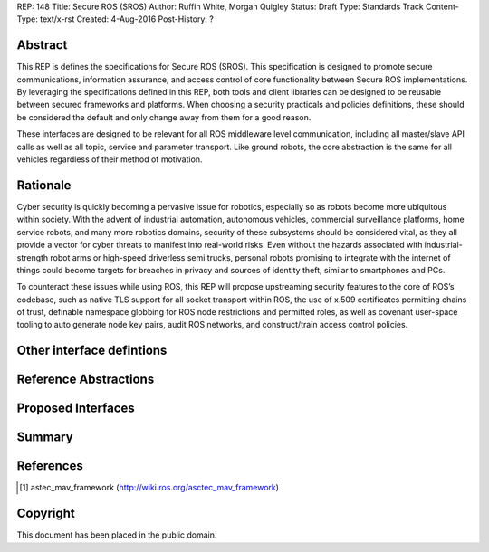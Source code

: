REP: 148
Title: Secure ROS (SROS)
Author: Ruffin White, Morgan Quigley
Status: Draft
Type: Standards Track
Content-Type: text/x-rst
Created: 4-Aug-2016
Post-History: ?


Abstract
========

This REP is defines the specifications for Secure ROS (SROS).
This specification is designed to promote secure communications, information assurance, and access control of core functionality between Secure ROS implementations.
By leveraging the specifications defined in this REP, both tools and client libraries can be designed to be reusable between secured frameworks and platforms.
When choosing a security practicals and policies definitions, these should be considered the default and only change away from them for a good reason.

These interfaces are designed to be relevant for all ROS middleware level communication, including all master/slave API calls as well as all topic, service and parameter transport.
Like ground robots, the core abstraction is the same for all vehicles regardless of their method of motivation.


Rationale
=========

Cyber security is quickly becoming a pervasive issue for robotics, especially so as robots become more ubiquitous within society.
With the advent of industrial automation, autonomous vehicles, commercial surveillance platforms, home service robots, and many more robotics domains, security of these subsystems should be considered vital, as they all provide a vector for cyber threats to manifest into real-world risks.
Even without the hazards associated with industrial-strength robot arms or high-speed driverless semi trucks, personal robots promising to integrate with the internet of things could become targets for breaches in privacy and sources of identity theft, similar to smartphones and PCs.

To counteract these issues while using ROS, this REP will propose upstreaming security features to the core of ROS’s codebase, such as native TLS support for all socket transport within ROS, the use of x.509 certificates permitting chains of trust, definable namespace globbing for ROS node restrictions and permitted roles, as well as covenant user-space tooling to auto generate node key pairs, audit ROS networks, and construct/train access control policies.

Other interface defintions
==========================



Reference Abstractions
======================


Proposed Interfaces
===================


Summary
=======


References
==========

.. [#astec] astec_mav_framework
   (http://wiki.ros.org/asctec_mav_framework)

Copyright
=========

This document has been placed in the public domain.



..
   Local Variables:
   mode: indented-text
   indent-tabs-mode: nil
   sentence-end-double-space: t
   fill-column: 70
   coding: utf-8
   End:
